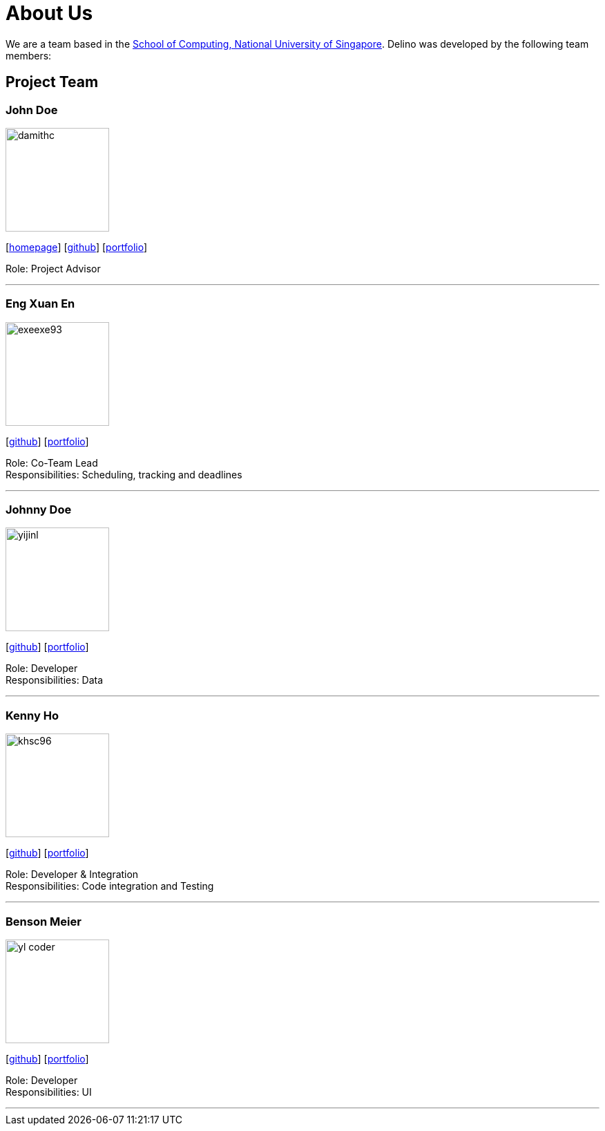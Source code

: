 = About Us
:site-section: AboutUs
:relfileprefix: team/
:imagesDir: images
:stylesDir: stylesheets

We are a team based in the http://www.comp.nus.edu.sg[School of Computing, National University of Singapore].
Delino was developed by the following team members:

== Project Team

=== John Doe
image::damithc.jpg[width="150", align="left"]
{empty}[http://www.comp.nus.edu.sg/~damithch[homepage]] [https://github.com/damithc[github]] [<<johndoe#, portfolio>>]

Role: Project Advisor

'''

=== Eng Xuan En
image::exeexe93.png[width="150", align="left"]
{empty}[https://github.com/Exeexe93[github]] [<<engxuanen#, portfolio>>]

Role: Co-Team Lead +
Responsibilities: Scheduling, tracking and deadlines

'''

=== Johnny Doe
image::yijinl.jpg[width="150", align="left"]
{empty}[http://github.com/yijinl[github]] [<<johndoe#, portfolio>>]

Role: Developer +
Responsibilities: Data

'''

=== Kenny Ho
image::khsc96.png[width="150", align="left"]
{empty}[https://github.com/khsc96[github]] [<<khsc96#, portfolio>>]

Role: Developer & Integration +
Responsibilities: Code integration and Testing

'''

=== Benson Meier
image::yl_coder.jpg[width="150", align="left"]
{empty}[http://github.com/yl-coder[github]] [<<johndoe#, portfolio>>]

Role: Developer +
Responsibilities: UI

'''

